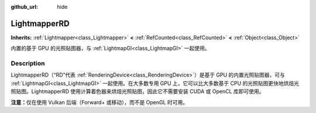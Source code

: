 :github_url: hide

.. DO NOT EDIT THIS FILE!!!
.. Generated automatically from Godot engine sources.
.. Generator: https://github.com/godotengine/godot/tree/master/doc/tools/make_rst.py.
.. XML source: https://github.com/godotengine/godot/tree/master/doc/classes/LightmapperRD.xml.

.. _class_LightmapperRD:

LightmapperRD
=============

**Inherits:** :ref:`Lightmapper<class_Lightmapper>` **<** :ref:`RefCounted<class_RefCounted>` **<** :ref:`Object<class_Object>`

内置的基于 GPU 的光照贴图器，与 :ref:`LightmapGI<class_LightmapGI>` 一起使用。

.. rst-class:: classref-introduction-group

Description
-----------

LightmapperRD（“RD”代表 :ref:`RenderingDevice<class_RenderingDevice>`\ ）是基于 GPU 的内置光照贴图器，可与 :ref:`LightmapGI<class_LightmapGI>` 一起使用。在大多数专用 GPU 上，它可以比大多数基于 CPU 的光照贴图更快地烘焙光照贴图。LightmapperRD 使用计算着色器来烘焙光照贴图，因此它不需要安装 CUDA 或 OpenCL 库即可使用。

\ **注意：**\ 仅在使用 Vulkan 后端（Forward+ 或移动），而不是 OpenGL 时可用。

.. |virtual| replace:: :abbr:`virtual (This method should typically be overridden by the user to have any effect.)`
.. |const| replace:: :abbr:`const (This method has no side effects. It doesn't modify any of the instance's member variables.)`
.. |vararg| replace:: :abbr:`vararg (This method accepts any number of arguments after the ones described here.)`
.. |constructor| replace:: :abbr:`constructor (This method is used to construct a type.)`
.. |static| replace:: :abbr:`static (This method doesn't need an instance to be called, so it can be called directly using the class name.)`
.. |operator| replace:: :abbr:`operator (This method describes a valid operator to use with this type as left-hand operand.)`
.. |bitfield| replace:: :abbr:`BitField (This value is an integer composed as a bitmask of the following flags.)`
